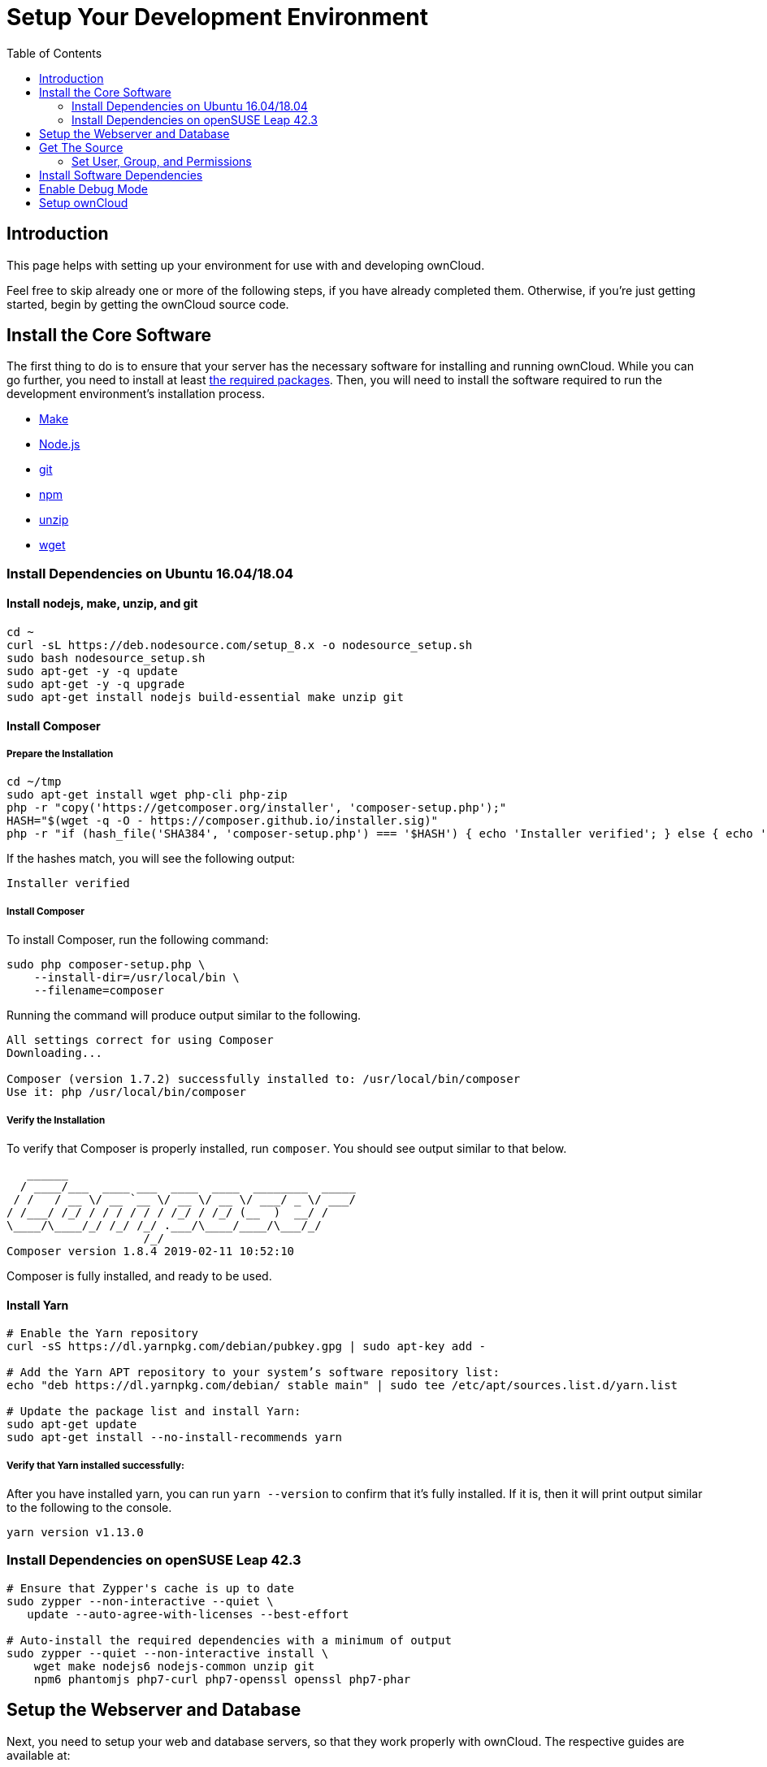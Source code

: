 = Setup Your Development Environment
:toc: right

== Introduction

This page helps with setting up your environment for use with and developing ownCloud.

Feel free to skip already one or more of the following steps, if you have already completed them.
Otherwise, if you’re just getting started, begin by getting the ownCloud source code.

[[install-the-core-software]]
== Install the Core Software

The first thing to do is to ensure that your server has the necessary software for installing and running ownCloud.
While you can go further, you need to install at least
xref:admin_manual:installation/manual_installation.adoc#install-the-required-packages[the required packages].
Then, you will need to install the software required to run the development environment's installation process.

* https://www.gnu.org/software/make/[Make]
* https://nodejs.org[Node.js]
* https://git-scm.com/[git]
* https://www.npmjs.com/[npm]
* https://linux.die.net/man/1/unzip[unzip]
* https://www.gnu.org/software/wget/[wget]

[[install-dependencies-on-ubuntu-16.04]]
=== Install Dependencies on Ubuntu 16.04/18.04

==== Install nodejs, make, unzip, and git

[source,console]
....
cd ~
curl -sL https://deb.nodesource.com/setup_8.x -o nodesource_setup.sh
sudo bash nodesource_setup.sh
sudo apt-get -y -q update
sudo apt-get -y -q upgrade
sudo apt-get install nodejs build-essential make unzip git
....

==== Install Composer

===== Prepare the Installation

[source,console]
....
cd ~/tmp
sudo apt-get install wget php-cli php-zip
php -r "copy('https://getcomposer.org/installer', 'composer-setup.php');"
HASH="$(wget -q -O - https://composer.github.io/installer.sig)"
php -r "if (hash_file('SHA384', 'composer-setup.php') === '$HASH') { echo 'Installer verified'; } else { echo 'Installer corrupt'; unlink('composer-setup.php'); } echo PHP_EOL;"
....

If the hashes match, you will see the following output:

....
Installer verified
....

===== Install Composer

To install Composer, run the following command:

[source,console]
....
sudo php composer-setup.php \
    --install-dir=/usr/local/bin \
    --filename=composer
....

Running the command will produce output similar to the following.

....
All settings correct for using Composer
Downloading...

Composer (version 1.7.2) successfully installed to: /usr/local/bin/composer
Use it: php /usr/local/bin/composer
....

===== Verify the Installation

To verify that Composer is properly installed, run `composer`. 
You should see output similar to that below.

[source,console]
....
   ______
  / ____/___  ____ ___  ____  ____  ________  _____
 / /   / __ \/ __ `__ \/ __ \/ __ \/ ___/ _ \/ ___/
/ /___/ /_/ / / / / / / /_/ / /_/ (__  )  __/ /
\____/\____/_/ /_/ /_/ .___/\____/____/\___/_/
                    /_/
Composer version 1.8.4 2019-02-11 10:52:10
....

Composer is fully installed, and ready to be used.

==== Install Yarn


[source,console]
....
# Enable the Yarn repository
curl -sS https://dl.yarnpkg.com/debian/pubkey.gpg | sudo apt-key add -

# Add the Yarn APT repository to your system’s software repository list:
echo "deb https://dl.yarnpkg.com/debian/ stable main" | sudo tee /etc/apt/sources.list.d/yarn.list

# Update the package list and install Yarn:
sudo apt-get update
sudo apt-get install --no-install-recommends yarn
....

===== Verify that Yarn installed successfully:

After you have installed yarn, you can run `yarn --version` to confirm that it’s fully installed. 
If it is, then it will print output similar to the following to the console.

....
yarn version v1.13.0
....

[[install-dependencies-on-opensuse-leap-42.3]]
=== Install Dependencies on openSUSE Leap 42.3

....
# Ensure that Zypper's cache is up to date
sudo zypper --non-interactive --quiet \
   update --auto-agree-with-licenses --best-effort

# Auto-install the required dependencies with a minimum of output
sudo zypper --quiet --non-interactive install \
    wget make nodejs6 nodejs-common unzip git
    npm6 phantomjs php7-curl php7-openssl openssl php7-phar
....

[[setup-the-webserver-and-database]]
== Setup the Webserver and Database

Next, you need to setup your web and database servers, so that they work
properly with ownCloud. The respective guides are available at:

* xref:admin_manual:installation/manual_installation.adoc#configure-apache-web-server[Apache Webserver Configuration]
* xref:admin_manual:configuration/database/linux_database_configuration.adoc[Database Server Configuration]

[[get-the-source]]
== Get The Source

With the web and database servers setup, you next need to get a copy of
ownCloud. There are two ways to do so:

1.  Use a xref:admin_manual:installation/manual_installation.adoc[manual installation]
2.  Use a xref:admin_manual:installation/linux_installation.adoc[Linux Package Manager Installation]
3.  Clone the development version from https://github.com/owncloud[GitHub]:

For the sake of a brief example, assuming you chose to clone from
GitHub, here’s an example of how to do so:

....
# Assuming that /var/www/html is the webserver's document root
git clone https://github.com/owncloud/core.git /var/www/html/core
....

*What is the Web Server’s Root Directory?*

The quickest way to find out is by using the `ls` command, for example:
`ls -lah /var/wwww`. Depending on your Linux distribution, it’s likely
to be one of `/var/www`, `/var/www/html`, or `/srv/http`.

[[set-user-group-and-permissions]]
=== Set User, Group, and Permissions

You now need to make sure that the web server user (and optionally the
web server’s group) have read/write access to the directory where you
installed ownCloud: The following commands assume that `/var/www` is the
web server’s directory and that `www-data` is the web server user and
group. The following commands will do this:

....
# Set the user and group to the webserver user and group
sudo chown -R www-data:www-data /var/www/html/core/

# Set read/write permissions on the directory
sudo chmod o+rw /var/www/html/core/
....

*What is the Web Server’s User and Group?*

There are a few ways to identify the user and group the webserver is
running as. Likely the easiest are `grep` and `ps`. Here’s an example of
using both (which assumes that the distribution is Ubuntu 16.04).

....
# Find the user defined in Apache's configuration files
grep -r 'APACHE_RUN_USER' /etc/apache2/

# Find the user that's running Apache.
ps -aux | grep apache2
....

Depending on your distribution, it will likely be one of `http`, `www-data`, `apache`, or `wwwrun`.


[[install-software-dependencies]]
== Install Software Dependencies

With the ownCloud source
xref:admin_manual:installation/manual_installation.adoc#configure-apache-web-server[available to your webserver],
next install ownCloud’s dependencies by running
https://www.gnu.org/software/make/[Make], from the directory where
ownCloud’s located. Here’s an example of how to do so:

[source,console]
----
# Assuming that the ownCloud source is located in `/var/www/html/core`
cd /var/www/html/core && make
----

By default, running `make` will install the required dependencies for
both PHP and JavaScript. However, there are other options that it
supports, which you can see in the table below, which are useful for a
variety of tasks.

[cols=",",options="header",]
|===
| Target     | Description
| make       | Pulls in both Composer and Bower dependencies
| make clean | Cleans up dependencies. This is useful for starting over or when switching to older branches
| make dist  | Builds a minimal owncloud-core tarball with only core apps in build/dist/core, stripped
of unwanted files
| make docs  | Builds the JavaScript documentation using http://usejsdoc.org[JSDoc]
| make test  | Runs all of the test targets
| make test-external | Runs one of the external storage tests, and is configurable through make variables
| make test-js  | Runs the Javascript unit tests, replacing ./autotest-js.sh
| make test-php | Runs the PHPUnit tests with SQLite as the data source. +
This replaces ./autotest.sh sqlite and is configurable through make variables
|===

[[enable-debug-mode]]
== Enable Debug Mode

Now that ownCloud’s available to your web server and the dependencies
are installed, we strongly encourage you to disable JavaScript and CSS
caching during development. This is so that when changes are made,
they’re immediately visible, not at some later stage when the respective
caches expire. To do so, enable debug mode by setting `debug` to `true`
in config/config.php, as in the example below.

[source,php]
----
<?php

$CONFIG = [
    'debug' => true,
    ... configuration goes here ...
];
----

Do not enable this for production! This can create security problems and
is only meant for debugging and development!

[[setup-owncloud]]
== Setup ownCloud

With all that done, you’re now ready to use either
xref:admin_manual:installation/installation_wizard.adoc[the installation wizard] or
xref:admin_manual:installation/command_line_installation.adoc[command line installer]
to finish setting up ownCloud.
